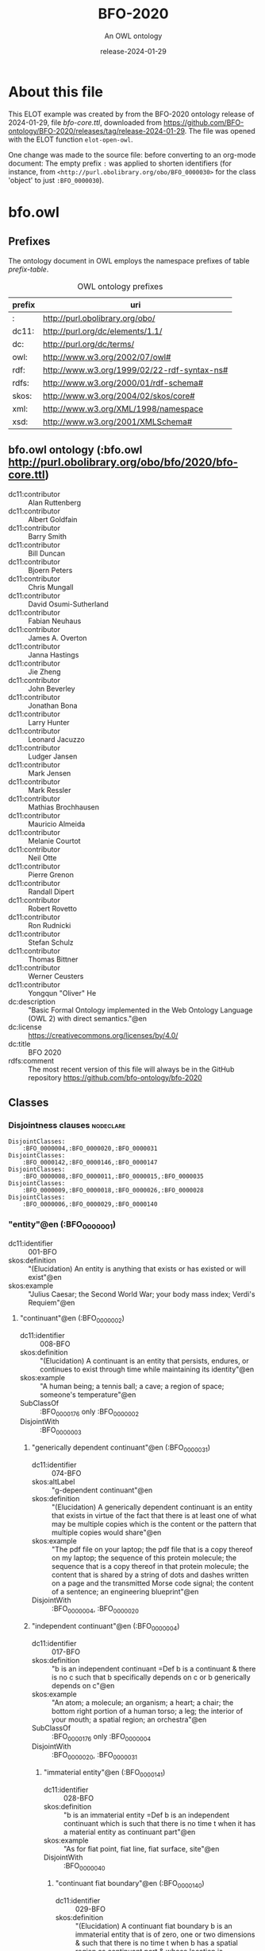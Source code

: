 # -*- eval: (load-library "elot-defaults") -*-
#+title: BFO-2020
#+subtitle: An OWL ontology
#+author: 
#+date: release-2024-01-29
#+call: theme-readtheorg()

* About this file
This ELOT example was created by from the BFO-2020 ontology release of
2024-01-29, file /bfo-core.ttl/, downloaded from
https://github.com/BFO-ontology/BFO-2020/releases/tag/release-2024-01-29.
The file was opened with the ELOT function ~elot-open-owl~.

One change was made to the source file: before converting to an
org-mode document: The empty prefix ~:~ was applied to shorten
identifiers (for instance, from
~<http://purl.obolibrary.org/obo/BFO_0000030>~ for the class 'object' to
just ~:BFO_0000030~).

* bfo.owl
:PROPERTIES:
:ID:       bfo.owl
:ELOT-context-type: ontology
:ELOT-context-localname: bfo.owl
:ELOT-default-prefix: bfo.owl
:header-args:omn: :tangle ./bfo.owl.omn :noweb yes
:header-args:emacs-lisp: :tangle no :exports results
:header-args: :padline yes
:END:
:OMN:
#+begin_src omn :exports none
##
## This is the bfo.owl ontology
## This document is in OWL 2 Manchester Syntax, see https://www.w3.org/TR/owl2-manchester-syntax/
##

## Prefixes
<<omn-prefixes()>>

## Ontology declaration
<<resource-declarations(hierarchy="bfo.owl-ontology-declaration", owl-type="Ontology", owl-relation="")>>

## Data type declarations
Datatype: rdf:langString
Datatype: xsd:string
## Class declarations
<<resource-declarations(hierarchy="bfo.owl-class-hierarchy", owl-type="Class")>>

## Object property declarations
<<resource-declarations(hierarchy="bfo.owl-object-property-hierarchy", owl-type="ObjectProperty")>>

## Data property declarations
<<resource-declarations(hierarchy="bfo.owl-data-property-hierarchy", owl-type="DataProperty")>>

## Annotation property declarations
<<resource-declarations(hierarchy="bfo.owl-annotation-property-hierarchy", owl-type="AnnotationProperty")>>

## Individual declarations
<<resource-declarations(hierarchy="bfo.owl-individuals", owl-type="Individual")>>

## Resource taxonomies
<<resource-taxonomy(hierarchy="bfo.owl-class-hierarchy", owl-type="Class", owl-relation="SubClassOf")>>
<<resource-taxonomy(hierarchy="bfo.owl-object-property-hierarchy", owl-type="ObjectProperty", owl-relation="SubPropertyOf")>>
<<resource-taxonomy(hierarchy="bfo.owl-data-property-hierarchy", owl-type="DataProperty", owl-relation="SubPropertyOf")>>
<<resource-taxonomy(hierarchy="bfo.owl-annotation-property-hierarchy", owl-type="AnnotationProperty", owl-relation="SubPropertyOf")>>
#+end_src
:END:

** Prefixes
The ontology document in OWL employs the namespace prefixes of table [[prefix-table]].

#+name: prefix-table
#+attr_latex: :align lp{.8\textwidth} :font small
#+caption: OWL ontology prefixes
| prefix   | uri |
|----------+-----|
| : | http://purl.obolibrary.org/obo/ |
| dc11: | http://purl.org/dc/elements/1.1/ |
| dc: | http://purl.org/dc/terms/ |
| owl: | http://www.w3.org/2002/07/owl# |
| rdf: | http://www.w3.org/1999/02/22-rdf-syntax-ns# |
| rdfs: | http://www.w3.org/2000/01/rdf-schema# |
| skos: | http://www.w3.org/2004/02/skos/core# |
| xml: | http://www.w3.org/XML/1998/namespace |
| xsd: | http://www.w3.org/2001/XMLSchema# |

*** Source blocks for prefixes                                     :noexport:
:PROPERTIES:
:header-args:omn: :tangle no
:END:
#+name: sparql-prefixes
#+begin_src emacs-lisp :var prefixes=prefix-table :exports none
  (elot-prefix-block-from-alist prefixes 'sparql)
#+end_src

#+name: omn-prefixes
#+begin_src emacs-lisp :var prefixes=prefix-table :exports none
  (elot-prefix-block-from-alist prefixes 'omn)
#+end_src

#+name: ttl-prefixes
#+begin_src emacs-lisp :var prefixes=prefix-table :exports none
  (elot-prefix-block-from-alist prefixes 'ttl)
#+end_src

** bfo.owl ontology (:bfo.owl <http://purl.obolibrary.org/obo/bfo/2020/bfo-core.ttl>)
:PROPERTIES:
:ID:       bfo.owl-ontology-declaration
:custom_id: bfo.owl-ontology-declaration
:resourcedefs: yes
:END:
 - dc11:contributor :: Alan Ruttenberg
 - dc11:contributor :: Albert Goldfain
 - dc11:contributor :: Barry Smith
 - dc11:contributor :: Bill Duncan
 - dc11:contributor :: Bjoern Peters
 - dc11:contributor :: Chris Mungall
 - dc11:contributor :: David Osumi-Sutherland
 - dc11:contributor :: Fabian Neuhaus
 - dc11:contributor :: James A. Overton
 - dc11:contributor :: Janna Hastings
 - dc11:contributor :: Jie Zheng
 - dc11:contributor :: John Beverley
 - dc11:contributor :: Jonathan Bona
 - dc11:contributor :: Larry Hunter
 - dc11:contributor :: Leonard Jacuzzo
 - dc11:contributor :: Ludger Jansen
 - dc11:contributor :: Mark Jensen
 - dc11:contributor :: Mark Ressler
 - dc11:contributor :: Mathias Brochhausen
 - dc11:contributor :: Mauricio Almeida
 - dc11:contributor :: Melanie Courtot
 - dc11:contributor :: Neil Otte
 - dc11:contributor :: Pierre Grenon
 - dc11:contributor :: Randall Dipert
 - dc11:contributor :: Robert Rovetto
 - dc11:contributor :: Ron Rudnicki
 - dc11:contributor :: Stefan Schulz
 - dc11:contributor :: Thomas Bittner
 - dc11:contributor :: Werner Ceusters
 - dc11:contributor :: Yongqun "Oliver" He
 - dc:description :: "Basic Formal Ontology implemented in the Web Ontology Language (OWL 2) with direct semantics."@en
 - dc:license :: <https://creativecommons.org/licenses/by/4.0/>
 - dc:title :: BFO 2020
 - rdfs:comment :: The most recent version of this file will always be in the GitHub repository https://github.com/bfo-ontology/bfo-2020

** Classes
:PROPERTIES:
:ID:       bfo.owl-class-hierarchy
:custom_id: bfo.owl-class-hierarchy
:resourcedefs: yes
:END:

*** Disjointness clauses                                          :nodeclare:
#+begin_src omn
DisjointClasses:
    :BFO_0000004,:BFO_0000020,:BFO_0000031
DisjointClasses:
    :BFO_0000142,:BFO_0000146,:BFO_0000147
DisjointClasses:
    :BFO_0000008,:BFO_0000011,:BFO_0000015,:BFO_0000035
DisjointClasses:
    :BFO_0000009,:BFO_0000018,:BFO_0000026,:BFO_0000028
DisjointClasses:
    :BFO_0000006,:BFO_0000029,:BFO_0000140
#+end_src

*** "entity"@en (:BFO_0000001)
 - dc11:identifier :: 001-BFO
 - skos:definition :: "(Elucidation) An entity is anything that exists or has existed or will exist"@en
 - skos:example :: "Julius Caesar; the Second World War; your body mass index; Verdi's Requiem"@en
**** "continuant"@en (:BFO_0000002)
 - dc11:identifier :: 008-BFO
 - skos:definition :: "(Elucidation) A continuant is an entity that persists, endures, or continues to exist through time while maintaining its identity"@en
 - skos:example :: "A human being; a tennis ball; a cave; a region of space; someone's temperature"@en
 - SubClassOf :: :BFO_0000176 only :BFO_0000002
 - DisjointWith :: :BFO_0000003
***** "generically dependent continuant"@en (:BFO_0000031)
 - dc11:identifier :: 074-BFO
 - skos:altLabel :: "g-dependent continuant"@en
 - skos:definition :: "(Elucidation) A generically dependent continuant is an entity that exists in virtue of the fact that there is at least one of what may be multiple copies which is the content or the pattern that multiple copies would share"@en
 - skos:example :: "The pdf file on your laptop; the pdf file that is a copy thereof on my laptop; the sequence of this protein molecule; the sequence that is a copy thereof in that protein molecule; the content that is shared by a string of dots and dashes written on a page and the transmitted Morse code signal; the content of a sentence; an engineering blueprint"@en
 - DisjointWith :: :BFO_0000004, :BFO_0000020
***** "independent continuant"@en (:BFO_0000004)
 - dc11:identifier :: 017-BFO
 - skos:definition :: "b is an independent continuant =Def b is a continuant & there is no c such that b specifically depends on c or b generically depends on c"@en
 - skos:example :: "An atom; a molecule; an organism; a heart; a chair; the bottom right portion of a human torso; a leg; the interior of your mouth; a spatial region; an orchestra"@en
 - SubClassOf :: :BFO_0000176 only :BFO_0000004
 - DisjointWith :: :BFO_0000020, :BFO_0000031
****** "immaterial entity"@en (:BFO_0000141)
 - dc11:identifier :: 028-BFO
 - skos:definition :: "b is an immaterial entity =Def b is an independent continuant which is such that there is no time t when it has a material entity as continuant part"@en
 - skos:example :: "As for fiat point, fiat line, fiat surface, site"@en
 - DisjointWith :: :BFO_0000040
******* "continuant fiat boundary"@en (:BFO_0000140)
 - dc11:identifier :: 029-BFO
 - skos:definition :: "(Elucidation) A continuant fiat boundary b is an immaterial entity that is of zero, one or two dimensions & such that there is no time t when b has a spatial region as continuant part & whose location is determined in relation to some material entity"@en
 - skos:example :: "As for fiat point, fiat line, fiat surface"@en
 - SubClassOf :: :BFO_0000124 only :BFO_0000140
 - SubClassOf :: :BFO_0000178 only :BFO_0000140
 - DisjointWith :: :BFO_0000006, :BFO_0000029
******** "fiat line"@en (:BFO_0000142)
 - dc11:identifier :: 032-BFO
 - skos:definition :: "(Elucidation) A fiat line is a one-dimensional continuant fiat boundary that is continuous"@en
 - skos:example :: "The Equator; all geopolitical boundaries; all lines of latitude and longitude; the median sulcus of your tongue; the line separating the outer surface of the mucosa of the lower lip from the outer surface of the skin of the chin"@en
 - SubClassOf :: :BFO_0000178 only 
    (:BFO_0000142 or :BFO_0000147)
 - DisjointWith :: :BFO_0000146, :BFO_0000147
******** "fiat point"@en (:BFO_0000147)
 - dc11:identifier :: 031-BFO
 - skos:definition :: "(Elucidation) A fiat point is a zero-dimensional continuant fiat boundary that consists of a single point"@en
 - skos:example :: "The geographic North Pole; the quadripoint where the boundaries of Colorado, Utah, New Mexico and Arizona meet; the point of origin of some spatial coordinate system"@en
 - SubClassOf :: :BFO_0000178 only :BFO_0000147
 - DisjointWith :: :BFO_0000142, :BFO_0000146
******** "fiat surface"@en (:BFO_0000146)
 - dc11:identifier :: 033-BFO
 - skos:definition :: "(Elucidation) A fiat surface is a two-dimensional continuant fiat boundary that is self-connected"@en
 - skos:example :: "The surface of the Earth; the plane separating the smoking from the non-smoking zone in a restaurant"@en
 - SubClassOf :: :BFO_0000178 only :BFO_0000140
 - DisjointWith :: :BFO_0000142, :BFO_0000147
******* "site"@en (:BFO_0000029)
 - dc11:identifier :: 034-BFO
 - skos:definition :: "(Elucidation) A site is a three-dimensional immaterial entity whose boundaries either (partially or wholly) coincide with the boundaries of one or more material entities or have locations determined in relation to some material entity"@en
 - skos:example :: "A hole in a portion of cheese; a rabbit hole; the Grand Canyon; the Piazza San Marco; the kangaroo-joey-containing hole of a kangaroo pouch; your left nostril (a fiat part - the opening - of your left nasal cavity); the lumen of your gut; the hold of a ship; the interior of the trunk of your car; hole in an engineered floor joist"@en
 - SubClassOf :: :BFO_0000176 only 
    (:BFO_0000029 or :BFO_0000040)
 - SubClassOf :: :BFO_0000178 only 
    (:BFO_0000029 or :BFO_0000140)
 - SubClassOf :: :BFO_0000210 only :BFO_0000028
 - DisjointWith :: :BFO_0000006, :BFO_0000140
******* "spatial region"@en (:BFO_0000006)
 - dc11:identifier :: 035-BFO
 - skos:definition :: "(Elucidation) A spatial region is a continuant entity that is a continuant part of the spatial projection of a portion of spacetime at a given time"@en
 - skos:example :: "As for zero-dimensional spatial region, one-dimensional spatial region, two-dimensional spatial region, three-dimensional spatial region"@en
 - SubClassOf :: :BFO_0000176 only :BFO_0000006
 - DisjointWith :: :BFO_0000029, :BFO_0000140
******** "one-dimensional spatial region"@en (:BFO_0000026)
 - dc11:identifier :: 038-BFO
 - skos:definition :: "(Elucidation) A one-dimensional spatial region is a whole consisting of a line together with zero or more lines which may have points as parts"@en
 - skos:example :: "An edge of a cube-shaped portion of space; a line connecting two points; two parallel lines extended in space"@en
 - SubClassOf :: :BFO_0000178 only 
    (:BFO_0000018 or :BFO_0000026)
 - DisjointWith :: :BFO_0000009, :BFO_0000018, :BFO_0000028
******** "three-dimensional spatial region"@en (:BFO_0000028)
 - dc11:identifier :: 040-BFO
 - skos:definition :: "(Elucidation) A three-dimensional spatial region is a whole consisting of a spatial volume together with zero or more spatial volumes which may have spatial regions of lower dimension as parts"@en
 - skos:example :: "A cube-shaped region of space; a sphere-shaped region of space; the region of space occupied by all and only the planets in the solar system at some point in time"@en
 - SubClassOf :: :BFO_0000178 only :BFO_0000006
 - DisjointWith :: :BFO_0000009, :BFO_0000018, :BFO_0000026
******** "two-dimensional spatial region"@en (:BFO_0000009)
 - dc11:identifier :: 039-BFO
 - skos:definition :: "(Elucidation) A two-dimensional spatial region is a spatial region that is a whole consisting of a surface together with zero or more surfaces which may have spatial regions of lower dimension as parts"@en
 - skos:example :: "The surface of a sphere-shaped part of space; an infinitely thin plane in space"@en
 - SubClassOf :: :BFO_0000178 only 
    (:BFO_0000009 or :BFO_0000018 or :BFO_0000026)
 - DisjointWith :: :BFO_0000018, :BFO_0000026, :BFO_0000028
******** "zero-dimensional spatial region"@en (:BFO_0000018)
 - dc11:identifier :: 037-BFO
 - skos:definition :: "(Elucidation) A zero-dimensional spatial region is one or a collection of more than one spatially disjoint points in space"@en
 - skos:example :: "The spatial region occupied at some time instant by the North Pole"@en
 - SubClassOf :: :BFO_0000178 only :BFO_0000018
 - DisjointWith :: :BFO_0000009, :BFO_0000026, :BFO_0000028
****** "material entity"@en (:BFO_0000040)
 - dc11:identifier :: 019-BFO
 - skos:definition :: "(Elucidation) A material entity is an independent continuant has some portion of matter as continuant part"@en
 - skos:example :: "A human being; the undetached arm of a human being; an aggregate of human beings"@en
 - SubClassOf :: :BFO_0000176 only :BFO_0000040
 - SubClassOf :: :BFO_0000178 only 
    (:BFO_0000029 or :BFO_0000040 or :BFO_0000140)
 - DisjointWith :: :BFO_0000141
******* "fiat object part"@en (:BFO_0000024)
 - dc11:identifier :: 027-BFO
 - skos:definition :: "(Elucidation) A fiat object part b is a material entity & such that if b exists then it is continuant part of some object c & demarcated from the remainder of c by one or more fiat surfaces"@en
 - skos:example :: "The upper and lower lobes of the left lung; the dorsal and ventral surfaces of the body; the Western hemisphere of the Earth; the FMA:regional parts of an intact human body"@en
******* "object"@en (:BFO_0000030)
 - dc11:identifier :: 024-BFO
 - skos:definition :: "(Elucidation) An object is a material entity which manifests causal unity & is of a type instances of which are maximal relative to the sort of causal unity manifested"@en
 - skos:example :: "An organism; a fish tank; a planet; a laptop; a valve; a block of marble; an ice cube"@en
 - skos:scopeNote :: "A description of three primary sorts of causal unity is provided in Basic Formal Ontology 2.0. Specification and User Guide"@en
******* "object aggregate"@en (:BFO_0000027)
 - dc11:identifier :: 025-BFO
 - skos:definition :: "(Elucidation) An object aggregate is a material entity consisting exactly of a plurality (≥1) of objects as member parts which together form a unit"@en
 - skos:example :: "The aggregate of the musicians in a symphony orchestra and their instruments; the aggregate of bearings in a constant velocity axle joint; the nitrogen atoms in the atmosphere; a collection of cells in a blood biobank"@en
 - skos:scopeNote :: The unit can, at certain times, consist of exactly one object, for example, when a wolf litter loses all but one of its pups, but it must at some time have a plurality of member parts.
 - skos:scopeNote :: 'Exactly' means that there are no parts of the object aggregate other than its member parts.
***** "specifically dependent continuant"@en (:BFO_0000020)
 - dc11:identifier :: 050-BFO
 - skos:definition :: "b is a specifically dependent continuant =Def b is a continuant & there is some independent continuant c which is not a spatial region & which is such that b specifically depends on c"@en
 - skos:example :: "(with one bearer) The mass of this tomato; the pink colour of a medium rare piece of grilled filet mignon at its centre; the smell of this portion of mozzarella; the disposition of this fish to decay; the role of being a doctor; the function of this heart to pump blood; the shape of this hole"@en
 - skos:example :: "(with multiple bearers) John's love for Mary; the ownership relation between John and this statue; the relation of authority between John and his subordinates"@en
 - DisjointWith :: :BFO_0000004, :BFO_0000031
****** "quality"@en (:BFO_0000019)
 - dc11:identifier :: 055-BFO
 - skos:definition :: "(Elucidation) A quality is a specifically dependent continuant that, in contrast to roles and dispositions, does not require any further process in order to be realized"@en
 - skos:example :: "The colour of a tomato; the ambient temperature of this portion of air; the length of the circumference of your waist; the shape of your nose; the shape of your nostril; the mass of this piece of gold"@en
 - DisjointWith :: :BFO_0000017
******* "relational quality"@en (:BFO_0000145)
 - dc11:identifier :: 057-BFO
 - skos:definition :: "b is a relational quality =Def b is a quality & there exists c and d such that c and d are not identical & b specifically depends on c & b specifically depends on d"@en
 - skos:example :: "A marriage bond; an instance of love; an obligation between one person and another"@en
****** "realizable entity"@en (:BFO_0000017)
 - dc11:identifier :: 058-BFO
 - skos:definition :: "(Elucidation) A realizable entity is a specifically dependent continuant that inheres in some independent continuant which is not a spatial region & which is of a type some instances of which are realized in processes of a correlated type"@en
 - skos:example :: "The role of being a doctor; the role of this boundary to delineate where Utah and Colorado meet; the function of your reproductive organs; the disposition of your blood to coagulate; the disposition of this piece of metal to conduct electricity"@en
 - DisjointWith :: :BFO_0000019
******* "disposition"@en (:BFO_0000016)
 - dc11:identifier :: 062-BFO
 - skos:altLabel :: "internally-grounded realizable entity"@en
 - skos:definition :: "(Elucidation) A disposition b is a realizable entity such that if b ceases to exist then its bearer is physically changed & b's realization occurs when and because this bearer is in some special physical circumstances & this realization occurs in virtue of the bearer's physical make-up"@en
 - skos:example :: "An atom of element X has the disposition to decay to an atom of element Y; the cell wall is disposed to transport cellular material through endocytosis and exocytosis; certain people have a predisposition to colon cancer; children are innately disposed to categorize objects in certain ways"@en
 - DisjointWith :: :BFO_0000023
******** "function"@en (:BFO_0000034)
 - dc11:identifier :: 064-BFO
 - skos:definition :: "(Elucidation) A function is a disposition that exists in virtue of its bearer's physical make-up & this physical make-up is something the bearer possesses because it came into being either through evolution (in the case of natural biological entities) or through intentional design (in the case of artefacts) in order to realize processes of a certain sort"@en
 - skos:example :: "The function of a hammer to drive in nails; the function of a heart pacemaker to regulate the beating of a heart through electricity"@en
******* "role"@en (:BFO_0000023)
 - dc11:identifier :: 061-BFO
 - skos:altLabel :: "externally-grounded realizable entity"@en
 - skos:definition :: "(Elucidation) A role b is a realizable entity such that b exists because there is some single bearer that is in some special physical, social, or institutional set of circumstances in which this bearer does not have to be & b is not such that, if it ceases to exist, then the physical make-up of the bearer is thereby changed"@en
 - skos:example :: "The priest role; the student role; the role of subject in a clinical trial; the role of a stone in marking a property boundary; the role of a boundary to demarcate two neighbouring administrative territories; the role of a building in serving as a military target"@en
 - DisjointWith :: :BFO_0000016
**** "occurrent"@en (:BFO_0000003)
 - dc11:identifier :: 077-BFO
 - skos:definition :: "(Elucidation) An occurrent is an entity that unfolds itself in time or it is the start or end of such an entity or it is a temporal or spatiotemporal region"@en
 - skos:example :: "As for process, history, process boundary, spatiotemporal region, zero-dimensional temporal region, one-dimensional temporal region, temporal interval, temporal instant."@en
 - DisjointWith :: :BFO_0000002
***** "process"@en (:BFO_0000015)
 - dc11:identifier :: 083-BFO
 - skos:altLabel :: "event"@en
 - skos:definition :: "(Elucidation) p is a process means p is an occurrent that has some temporal proper part and for some time t, p has some material entity as participant"@en
 - skos:example :: "An act of selling; the life of an organism; a process of sleeping; a process of cell-division; a beating of the heart; a process of meiosis; the taxiing of an aircraft; the programming of a computer"@en
 - SubClassOf :: :BFO_0000117 only 
    (:BFO_0000015 or :BFO_0000035)
 - SubClassOf :: :BFO_0000132 only :BFO_0000015
 - SubClassOf :: :BFO_0000139 only :BFO_0000015
 - DisjointWith :: :BFO_0000008, :BFO_0000011, :BFO_0000035
****** "history"@en (:BFO_0000182)
 - dc11:identifier :: 138-BFO
 - skos:definition :: "(Elucidation) A history is a process that is the sum of the totality of processes taking place in the spatiotemporal region occupied by the material part of a material entity"@en
 - skos:example :: "The life of an organism from the beginning to the end of its existence"@en
***** "process boundary"@en (:BFO_0000035)
 - dc11:identifier :: 084-BFO
 - skos:definition :: "p is a process boundary =Def p is a temporal part of a process & p has no proper temporal parts"@en
 - skos:example :: "The boundary between the 2nd and 3rd year of your life"@en
 - SubClassOf :: :BFO_0000117 only :BFO_0000035
 - SubClassOf :: :BFO_0000121 only :BFO_0000035
 - SubClassOf :: :BFO_0000132 only 
    (:BFO_0000015 or :BFO_0000035)
 - SubClassOf :: :BFO_0000139 only 
    (:BFO_0000015 or :BFO_0000035)
 - DisjointWith :: :BFO_0000008, :BFO_0000011, :BFO_0000015
***** "spatiotemporal region"@en (:BFO_0000011)
 - dc11:identifier :: 095-BFO
 - skos:definition :: "(Elucidation) A spatiotemporal region is an occurrent that is an occurrent part of spacetime"@en
 - skos:example :: "The spatiotemporal region occupied by the development of a cancer tumour; the spatiotemporal region occupied by an orbiting satellite"@en
 - skos:scopeNote :: "'Spacetime' here refers to the maximal instance of the universal spatiotemporal region."@en
 - SubClassOf :: :BFO_0000132 only :BFO_0000011
 - SubClassOf :: :BFO_0000139 only :BFO_0000011
 - DisjointWith :: :BFO_0000008, :BFO_0000015, :BFO_0000035
***** "temporal region"@en (:BFO_0000008)
 - dc11:identifier :: 100-BFO
 - skos:definition :: "(Elucidation) A temporal region is an occurrent over which processes can unfold"@en
 - skos:example :: "As for zero-dimensional temporal region and one-dimensional temporal region"@en
 - SubClassOf :: :BFO_0000132 only :BFO_0000008
 - SubClassOf :: :BFO_0000139 only :BFO_0000008
 - DisjointWith :: :BFO_0000011, :BFO_0000015, :BFO_0000035
****** "one-dimensional temporal region"@en (:BFO_0000038)
 - dc11:identifier :: 103-BFO
 - skos:definition :: "(Elucidation) A one-dimensional temporal region is a temporal region that is a whole that has a temporal interval and zero or more temporal intervals and temporal instants as parts"@en
 - skos:example :: "The temporal region during which a process occurs"@en
 - SubClassOf :: :BFO_0000121 only 
    (:BFO_0000038 or :BFO_0000148)
 - SubClassOf :: :BFO_0000139 only :BFO_0000038
 - DisjointWith :: :BFO_0000148
******* "temporal interval"@en (:BFO_0000202)
 - dc11:identifier :: 155-BFO
 - skos:definition :: "(Elucidation) A temporal interval is a one-dimensional temporal region that is continuous, thus without gaps or breaks"@en
 - skos:example :: "The year 2018."@en
 - skos:scopeNote :: "A one-dimensional temporal region can include as parts not only temporal intervals but also temporal instants separated from other parts by gaps."@en
****** "zero-dimensional temporal region"@en (:BFO_0000148)
 - dc11:identifier :: 102-BFO
 - skos:definition :: "(Elucidation) A zero-dimensional temporal region is a temporal region that is a whole consisting of one or more separated temporal instants as parts"@en
 - skos:example :: "A temporal region that is occupied by a process boundary; the moment at which a finger is detached in an industrial accident"@en
 - SubClassOf :: :BFO_0000121 only :BFO_0000148
 - DisjointWith :: :BFO_0000038
******* "temporal instant"@en (:BFO_0000203)
 - dc11:identifier :: 209-BFO
 - skos:definition :: "(Elucidation) A temporal instant is a zero-dimensional temporal region that has no proper temporal part"@en
 - skos:example :: "The millennium"@en

** Object properties
:PROPERTIES:
:ID:       bfo.owl-object-property-hierarchy
:custom_id: bfo.owl-object-property-hierarchy
:resourcedefs: yes
:END:

*** "concretizes"@en (:BFO_0000059)
 - dc11:identifier :: 256-BFO
 - skos:definition :: "b concretizes c =Def b is a process or a specifically dependent continuant & c is a generically dependent continuant & there is some time t such that c is the pattern or content which b shares at t with actual or potential copies"@en
 - skos:scopeNote :: "Users that require more sophisticated representations of time are encouraged to import a temporal extension of BFO-Core provided by the BFO development team. See documentation for guidance: <https://github.com/BFO-ontology/BFO-2020/tree/master/src/owl/profiles/temporal%20extensions>"@en
 - Domain :: :BFO_0000015 or :BFO_0000020
 - Range :: :BFO_0000031
 - InverseOf :: :BFO_0000058
*** "continuant part of"@en (:BFO_0000176)
 - dc11:identifier :: 221-BFO
 - skos:definition :: "b continuant part of c =Def b and c are continuants & there is some time t such that b and c exist at t & b continuant part of c at t"@en
 - skos:example :: "Milk teeth continuant part of human; surgically removed tumour continuant part of organism"@en
 - skos:scopeNote :: "Users that require more sophisticated representations of time are encouraged to import a temporal extension of BFO-Core provided by the BFO development team. See documentation for guidance: <https://github.com/BFO-ontology/BFO-2020/tree/master/src/owl/profiles/temporal%20extensions>"@en
 - Domain :: :BFO_0000002
 - Range :: :BFO_0000002
 - InverseOf :: :BFO_0000178
**** "member part of"@en (:BFO_0000129)
 - dc11:identifier :: 228-BFO
 - skos:definition :: "b member part of c =Def b is an object & c is a material entity & there is some time t such that b continuant part of c at t & there is a mutually exhaustive and pairwise disjoint partition of c into objects x1, ..., xn (for some n ≠ 1) with b = xi (for some 1 <= i <= n)"@en
 - skos:scopeNote :: "Users that require more sophisticated representations of time are encouraged to import a temporal extension of BFO-Core provided by the BFO development team. See documentation for guidance: <https://github.com/BFO-ontology/BFO-2020/tree/master/src/owl/profiles/temporal%20extensions>"@en
 - Domain :: :BFO_0000040
 - Range :: :BFO_0000040
 - InverseOf :: :BFO_0000115
*** "environs"@en (:BFO_0000183)
 - dc11:identifier :: 267-BFO
 - skos:altLabel :: "contains process"@en
 - skos:definition :: "b environs c =Def c occurs in b"@en
 - skos:example :: "Mouth environs process of mastication; city environs traffic"@en
 - Domain :: :BFO_0000029 or :BFO_0000040
 - Range :: :BFO_0000015 or :BFO_0000035
 - InverseOf :: :BFO_0000066
*** "exists at"@en (:BFO_0000108)
 - dc11:identifier :: 118-BFO
 - skos:definition :: "(Elucidation) exists at is a relation between a particular and some temporal region at which the particular exists"@en
 - skos:example :: "First World War exists at 1914-1916; Mexico exists at January 1, 2000"@en
 - Domain :: :BFO_0000001
 - Range :: :BFO_0000008
*** "first instant of"@en (:BFO_0000221)
 - dc11:identifier :: 268-BFO
 - skos:definition :: "t first instant of t' =Def t is a temporal instant & t' is a temporal region t' & t precedes all temporal parts of t' other than t"@en
 - skos:example :: "An hour starting at midnight yesterday has first instant midnight yesterday"@en
 - Domain :: :BFO_0000203
 - Range :: :BFO_0000008
 - InverseOf :: :BFO_0000222
*** "generically depends on"@en (:BFO_0000084)
 - dc11:identifier :: 252-BFO
 - skos:altLabel :: "g-depends on"@en
 - skos:definition :: "b generically depends on c =Def b is a generically dependent continuant & c is an independent continuant that is not a spatial region & at some time t there inheres in c a specifically dependent continuant which concretizes b at t"@en
 - skos:scopeNote :: "Users that require more sophisticated representations of time are encouraged to import a temporal extension of BFO-Core provided by the BFO development team. See documentation for guidance: <https://github.com/BFO-ontology/BFO-2020/tree/master/src/owl/profiles/temporal%20extensions>"@en
 - Domain :: :BFO_0000031
 - Range :: :BFO_0000004  and (not (:BFO_0000006))
 - InverseOf :: :BFO_0000101
*** "has continuant part"@en (:BFO_0000178)
 - dc11:identifier :: 271-BFO
 - skos:definition :: "b has continuant part c =Def c continuant part of b"@en
 - skos:scopeNote :: "Users that require more sophisticated representations of time are encouraged to import a temporal extension of BFO-Core provided by the BFO development team. See documentation for guidance: <https://github.com/BFO-ontology/BFO-2020/tree/master/src/owl/profiles/temporal%20extensions>"@en
 - Domain :: :BFO_0000002
 - Range :: :BFO_0000002
 - InverseOf :: :BFO_0000176
**** "has member part"@en (:BFO_0000115)
 - dc11:identifier :: 230-BFO
 - skos:definition :: "b has member part c =Def c member part of b"@en
 - skos:scopeNote :: "Users that require more sophisticated representations of time are encouraged to import a temporal extension of BFO-Core provided by the BFO development team. See documentation for guidance: <https://github.com/BFO-ontology/BFO-2020/tree/master/src/owl/profiles/temporal%20extensions>"@en
 - Domain :: :BFO_0000040
 - Range :: :BFO_0000040
 - InverseOf :: :BFO_0000129
*** "has first instant"@en (:BFO_0000222)
 - dc11:identifier :: 261-BFO
 - skos:definition :: "t has first instant t' =Def t' first instant of t"@en
 - skos:example :: "The first hour of a year has first instant midnight on December 31"@en
 - Domain :: :BFO_0000008
 - Range :: :BFO_0000203
 - InverseOf :: :BFO_0000221
 - Characteristics :: Functional
*** "has history"@en (:BFO_0000185)
 - dc11:identifier :: 145-BFO
 - skos:definition :: "b has history c =Def c history of b"@en
 - skos:example :: "This organism has history this life"@en
 - Domain :: :BFO_0000040
 - Range :: :BFO_0000182
 - InverseOf :: :BFO_0000184
*** "has last instant"@en (:BFO_0000224)
 - dc11:identifier :: 215-BFO
 - skos:definition :: "t has last instant t' =Def t' last instant of t"@en
 - skos:example :: "The last hour of a year has last instant midnight December 31"@en
 - Domain :: :BFO_0000008
 - Range :: :BFO_0000203
 - InverseOf :: :BFO_0000223
 - Characteristics :: Functional
*** "has material basis"@en (:BFO_0000218)
 - dc11:identifier :: 242-BFO
 - skos:definition :: "b has material basis c =Def b is a disposition & c is a material entity & there is some d bearer of b & there is some time t such that c is a continuant part of d at t & d has disposition b because c is a continuant part of d at t"@en
 - skos:scopeNote :: "Users that require more sophisticated representations of time are encouraged to import a temporal extension of BFO-Core provided by the BFO development team. See documentation for guidance: <https://github.com/BFO-ontology/BFO-2020/tree/master/src/owl/profiles/temporal%20extensions>"@en
 - Domain :: :BFO_0000016
 - Range :: :BFO_0000040
 - InverseOf :: :BFO_0000127
*** "has occurrent part"@en (:BFO_0000117)
 - dc11:identifier :: 202-BFO
 - skos:definition :: "b has occurrent part c =Def c occurrent part of b"@en
 - skos:example :: "Mary's life has occurrent part Mary's 5th birthday"@en
 - Domain :: :BFO_0000003
 - Range :: :BFO_0000003
 - InverseOf :: :BFO_0000132
 - Characteristics :: Transitive
**** "has temporal part"@en (:BFO_0000121)
 - dc11:identifier :: 211-BFO
 - skos:definition :: "b has temporal part c =Def c temporal part of b"@en
 - skos:example :: "Your life has temporal part the first year of your life"@en
 - Domain :: :BFO_0000003
 - Range :: :BFO_0000003
 - InverseOf :: :BFO_0000139
 - Characteristics :: Transitive
*** "has participant"@en (:BFO_0000057)
 - dc11:identifier :: 248-BFO
 - skos:definition :: "p has participant c =Def c participates in p"@en
 - skos:scopeNote :: "Users that require more sophisticated representations of time are encouraged to import a temporal extension of BFO-Core provided by the BFO development team. See documentation for guidance: <https://github.com/BFO-ontology/BFO-2020/tree/master/src/owl/profiles/temporal%20extensions>"@en
 - Domain :: :BFO_0000015
 - Range :: :BFO_0000020 or :BFO_0000031 or (:BFO_0000004  and (not (:BFO_0000006)))
 - InverseOf :: :BFO_0000056
*** "has realization"@en (:BFO_0000054)
 - dc11:identifier :: 206-BFO
 - skos:altLabel :: "realized in"@en
 - skos:definition :: "b has realization c =Def c realizes b"@en
 - skos:example :: "As for realizes"@en
 - Domain :: :BFO_0000017
 - Range :: :BFO_0000015
 - InverseOf :: :BFO_0000055
*** "history of"@en (:BFO_0000184)
 - dc11:identifier :: 144-BFO
 - skos:definition :: "(Elucidation) history of is a relation between history b and material entity c such that b is the unique history of c"@en
 - skos:example :: "This life is the history of this organism"@en
 - Domain :: :BFO_0000182
 - Range :: :BFO_0000040
 - InverseOf :: :BFO_0000185
 - Characteristics :: Functional
*** "is carrier of"@en (:BFO_0000101)
 - dc11:identifier :: 254-BFO
 - skos:definition :: "b is carrier of c =Def there is some time t such that c generically depends on b at t"@en
 - skos:scopeNote :: "Users that require more sophisticated representations of time are encouraged to import a temporal extension of BFO-Core provided by the BFO development team. See documentation for guidance: <https://github.com/BFO-ontology/BFO-2020/tree/master/src/owl/profiles/temporal%20extensions>"@en
 - Domain :: :BFO_0000004  and (not (:BFO_0000006))
 - Range :: :BFO_0000031
 - InverseOf :: :BFO_0000084
*** "is concretized by"@en (:BFO_0000058)
 - dc11:identifier :: 258-BFO
 - skos:definition :: "c is concretized by b =Def b concretizes c"@en
 - skos:scopeNote :: "Users that require more sophisticated representations of time are encouraged to import a temporal extension of BFO-Core provided by the BFO development team. See documentation for guidance: <https://github.com/BFO-ontology/BFO-2020/tree/master/src/owl/profiles/temporal%20extensions>"@en
 - Domain :: :BFO_0000031
 - Range :: :BFO_0000015 or :BFO_0000020
 - InverseOf :: :BFO_0000059
*** "last instant of"@en (:BFO_0000223)
 - dc11:identifier :: 269-BFO
 - skos:definition :: "t last instant of t' =Def t is a temporal instant & t' is a temporal region & all temporal parts of t' other than t precede t"@en
 - skos:example :: "Last midnight is the last instant of yesterday"@en
 - Domain :: :BFO_0000203
 - Range :: :BFO_0000008
 - InverseOf :: :BFO_0000224
*** "located in"@en (:BFO_0000171)
 - dc11:identifier :: 234-BFO
 - skos:definition :: "b located in c =Def b is an independent continuant & c is an independent & neither is a spatial region & there is some time t such that the spatial region which b occupies at t is continuant part of the spatial region which c occupies at t"@en
 - skos:scopeNote :: "Users that require more sophisticated representations of time are encouraged to import a temporal extension of BFO-Core provided by the BFO development team. See documentation for guidance: <https://github.com/BFO-ontology/BFO-2020/tree/master/src/owl/profiles/temporal%20extensions>"@en
 - Domain :: :BFO_0000004  and (not (:BFO_0000006))
 - Range :: :BFO_0000004  and (not (:BFO_0000006))
 - InverseOf :: :BFO_0000124
*** "location of"@en (:BFO_0000124)
 - dc11:identifier :: 236-BFO
 - skos:definition :: "b location of c =Def c located in b"@en
 - skos:scopeNote :: "Users that require more sophisticated representations of time are encouraged to import a temporal extension of BFO-Core provided by the BFO development team. See documentation for guidance: <https://github.com/BFO-ontology/BFO-2020/tree/master/src/owl/profiles/temporal%20extensions>"@en
 - Domain :: :BFO_0000004  and (not (:BFO_0000006))
 - Range :: :BFO_0000004  and (not (:BFO_0000006))
 - InverseOf :: :BFO_0000171
*** "material basis of"@en (:BFO_0000127)
 - dc11:identifier :: 244-BFO
 - skos:definition :: "b material basis of c =Def c has material basis b"@en
 - skos:scopeNote :: "Users that require more sophisticated representations of time are encouraged to import a temporal extension of BFO-Core provided by the BFO development team. See documentation for guidance: <https://github.com/BFO-ontology/BFO-2020/tree/master/src/owl/profiles/temporal%20extensions>"@en
 - Domain :: :BFO_0000040
 - Range :: :BFO_0000016
 - InverseOf :: :BFO_0000218
*** "occupies spatial region"@en (:BFO_0000210)
 - dc11:identifier :: 232-BFO
 - skos:definition :: "b occupies spatial region r =Def b is an independent continuant that is not a spatial region & r is a spatial region & there is some time t such that every continuant part of b occupies some continuant part of r at t and no continuant part of b occupies any spatial region that is not a continuant part of r at t"@en
 - skos:scopeNote :: "Users that require more sophisticated representations of time are encouraged to import a temporal extension of BFO-Core provided by the BFO development team. See documentation for guidance: <https://github.com/BFO-ontology/BFO-2020/tree/master/src/owl/profiles/temporal%20extensions>"@en
 - Domain :: :BFO_0000004  and (not (:BFO_0000006))
 - Range :: :BFO_0000006
*** "occupies spatiotemporal region"@en (:BFO_0000200)
 - dc11:identifier :: 082-BFO
 - skos:definition :: "(Elucidation) occupies spatiotemporal region is a relation between a process or process boundary p and the spatiotemporal region s which is its spatiotemporal extent"@en
 - skos:example :: "A particle emitted by a nuclear reactor occupies the spatiotemporal region which is its trajectory"@en
 - Domain :: :BFO_0000015 or :BFO_0000035
 - Range :: :BFO_0000011
 - Characteristics :: Functional
*** "occupies temporal region"@en (:BFO_0000199)
 - dc11:identifier :: 132-BFO
 - skos:definition :: "p occupies temporal region t =Def p is a process or process boundary & the spatiotemporal region occupied by p temporally projects onto t"@en
 - skos:example :: "The Second World War occupies the temporal region September 1, 1939 - September 2, 1945"@en
 - Domain :: :BFO_0000015 or :BFO_0000035
 - Range :: :BFO_0000008
 - Characteristics :: Functional
*** "occurrent part of"@en (:BFO_0000132)
 - dc11:identifier :: 003-BFO
 - skos:definition :: "(Elucidation) occurrent part of is a relation between occurrents b and c when b is part of c"@en
 - skos:example :: "Mary's 5th birthday is an occurrent part of Mary's life; the first set of the tennis match is an occurrent part of the tennis match"@en
 - Domain :: :BFO_0000003
 - Range :: :BFO_0000003
 - InverseOf :: :BFO_0000117
 - Characteristics :: Transitive
**** "temporal part of"@en (:BFO_0000139)
 - dc11:identifier :: 078-BFO
 - skos:definition :: "b temporal part of c =Def b occurrent part of c & (b and c are temporal regions) or (b and c are spatiotemporal regions & b temporally projects onto an occurrent part of the temporal region that c temporally projects onto) or (b and c are processes or process boundaries & b occupies a temporal region that is an occurrent part of the temporal region that c occupies)"@en
 - skos:example :: "Your heart beating from 4pm to 5pm today is a temporal part of the process of your heart beating; the 4th year of your life is a temporal part of your life, as is the process boundary which separates the 3rd and 4th years of your life; the first quarter of a game of football is a temporal part of the whole game"@en
 - Domain :: :BFO_0000003
 - Range :: :BFO_0000003
 - InverseOf :: :BFO_0000121
 - Characteristics :: Transitive
*** "occurs in"@en (:BFO_0000066)
 - dc11:identifier :: 143-BFO
 - skos:definition :: "b occurs in c =Def b is a process or a process boundary & c is a material entity or site & there exists a spatiotemporal region r & b occupies spatiotemporal region r & for all time t, if b exists at t then c exists at t & there exist spatial regions s and s' where b spatially projects onto s at t & c occupies spatial region s' at t & s is a continuant part of s' at t"@en
 - skos:example :: "A process of digestion occurs in the interior of an organism; a process of loading artillery rounds into a tank cannon occurs in the interior of the tank"@en
 - Domain :: :BFO_0000015 or :BFO_0000035
 - Range :: :BFO_0000029 or :BFO_0000040
 - InverseOf :: :BFO_0000183
*** "participates in"@en (:BFO_0000056)
 - dc11:identifier :: 250-BFO
 - skos:definition :: "(Elucidation) participates in holds between some b that is either a specifically dependent continuant or generically dependent continuant or independent continuant that is not a spatial region & some process p such that b participates in p some way"@en
 - skos:scopeNote :: "Users that require more sophisticated representations of time are encouraged to import a temporal extension of BFO-Core provided by the BFO development team. See documentation for guidance: <https://github.com/BFO-ontology/BFO-2020/tree/master/src/owl/profiles/temporal%20extensions>"@en
 - Domain :: :BFO_0000020 or :BFO_0000031 or (:BFO_0000004  and (not (:BFO_0000006)))
 - Range :: :BFO_0000015
 - InverseOf :: :BFO_0000057
*** "preceded by"@en (:BFO_0000062)
 - dc11:identifier :: 213-BFO
 - skos:definition :: "b preceded by c =Def b precedes c"@en
 - skos:example :: "The temporal region occupied by the second half of the match is preceded by the temporal region occupied by the first half of the match"@en
 - Domain :: :BFO_0000003
 - Range :: :BFO_0000003
 - InverseOf :: :BFO_0000063
 - Characteristics :: Transitive
*** "precedes"@en (:BFO_0000063)
 - dc11:identifier :: 270-BFO
 - skos:definition :: "(Elucidation) precedes is a relation between occurrents o, o' such that if t is the temporal extent of o & t' is the temporal extent of o' then either the last instant of o is before the first instant of o' or the last instant of o is the first instant of o' & neither o nor o' are temporal instants"@en
 - skos:example :: "The temporal region occupied by Mary's birth precedes the temporal region occupied by Mary's death."@en
 - skos:scopeNote :: Each temporal region is its own temporal extent. The temporal extent of a spatiotemporal region is the temporal region it temporally projects onto. The temporal extent of a process or process boundary that occupies temporal region t is t.
 - skos:scopeNote :: Precedes defines a strict partial order on occurrents.
 - Domain :: :BFO_0000003
 - Range :: :BFO_0000003
 - InverseOf :: :BFO_0000062
 - Characteristics :: Transitive
*** "realizes"@en (:BFO_0000055)
 - dc11:identifier :: 059-BFO
 - skos:definition :: "(Elucidation) realizes is a relation between a process b and realizable entity c such that c inheres in some d & for all t, if b has participant d then c exists & the type instantiated by b is correlated with the type instantiated by c"@en
 - skos:example :: "A balding process realizes a disposition to go bald; a studying process realizes a student role; a process of pumping blood realizes the pumping function of a heart"@en
 - Domain :: :BFO_0000015
 - Range :: :BFO_0000017
 - InverseOf :: :BFO_0000054
*** "spatially projects onto"@en (:BFO_0000216)
 - dc11:identifier :: 246-BFO
 - skos:definition :: "(Elucidation) spatially projects onto is a relation between some spatiotemporal region b and spatial region c such that at some time t, c is the spatial extent of b at t"@en
 - skos:scopeNote :: "Users that require more sophisticated representations of time are encouraged to import a temporal extension of BFO-Core provided by the BFO development team. See documentation for guidance: <https://github.com/BFO-ontology/BFO-2020/tree/master/src/owl/profiles/temporal%20extensions>"@en
 - Domain :: :BFO_0000011
 - Range :: :BFO_0000006
*** "specifically depended on by"@en (:BFO_0000194)
 - dc11:identifier :: 260-BFO
 - skos:altLabel :: "s-depended on by"@en
 - skos:definition :: "b specifically depended on by c =Def c specifically depends on b"@en
 - skos:example :: "Coloured object specifically depended on by colour"@en
 - Domain :: :BFO_0000020 or (:BFO_0000004  and (not (:BFO_0000006)))
 - Range :: :BFO_0000020
 - InverseOf :: :BFO_0000195
**** "bearer of"@en (:BFO_0000196)
 - dc11:identifier :: 053-BFO
 - skos:definition :: "b bearer of c =Def c inheres in b"@en
 - skos:example :: "A patch of ink is the bearer of a colour quality; an organism is the bearer of a temperature quality"@en
 - Domain :: :BFO_0000004  and (not (:BFO_0000006))
 - Range :: :BFO_0000020
 - InverseOf :: :BFO_0000197
*** "specifically depends on"@en (:BFO_0000195)
 - dc11:identifier :: 012-BFO
 - skos:altLabel :: "s-depends on"@en
 - skos:definition :: "(Elucidation) specifically depends on is a relation between a specifically dependent continuant b and specifically dependent continuant or independent continuant that is not a spatial region c such that b and c share no parts in common & b is of a nature such that at all times t it cannot exist unless c exists & b is not a boundary of c"@en
 - skos:example :: "A shape specifically depends on the shaped object; hue, saturation and brightness of a colour sample specifically depends on each other"@en
 - skos:scopeNote :: "The analogue of specifically depends on for occurrents is has participant."@en
 - Domain :: :BFO_0000020
 - Range :: :BFO_0000020 or (:BFO_0000004  and (not (:BFO_0000006)))
 - InverseOf :: :BFO_0000194
**** "inheres in"@en (:BFO_0000197)
 - dc11:identifier :: 051-BFO
 - skos:definition :: "b inheres in c =Def b is a specifically dependent continuant & c is an independent continuant that is not a spatial region & b specifically depends on c"@en
 - skos:example :: "A shape inheres in a shaped object; a mass inheres in a material entity"@en
 - Domain :: :BFO_0000020
 - Range :: :BFO_0000004  and (not (:BFO_0000006))
 - InverseOf :: :BFO_0000196
*** "temporally projects onto"@en (:BFO_0000153)
 - dc11:identifier :: 080-BFO
 - skos:definition :: "(Elucidation) temporally projects onto is a relation between a spatiotemporal region s and some temporal region which is the temporal extent of s"@en
 - skos:example :: "The world line of a particle temporally projects onto the temporal region extending from the beginning to the end of the existence of the particle"@en
 - Domain :: :BFO_0000011
 - Range :: :BFO_0000008
 - Characteristics :: Functional

** Data properties
:PROPERTIES:
:ID:       bfo.owl-data-property-hierarchy
:custom_id: bfo.owl-data-property-hierarchy
:resourcedefs: yes
:END:


** Annotation properties
:PROPERTIES:
:ID:       bfo.owl-annotation-property-hierarchy
:custom_id: bfo.owl-annotation-property-hierarchy
:resourcedefs: yes
:END:

*** skos:altLabel
*** rdfs:comment
*** dc11:contributor
*** skos:definition
*** dc:description
*** skos:example
*** dc11:identifier
*** rdfs:label
*** dc11:license
*** dc:license
*** skos:prefLabel
*** skos:scopeNote
*** dc:title

** Individuals
:PROPERTIES:
:ID:       bfo.owl-individuals
:custom_id: bfo.owl-individuals
:resourcedefs: yes
:END:



